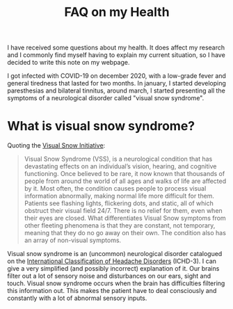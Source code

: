 #+TITLE: FAQ on my Health

I have received some questions about my health. It does affect my
research and I commonly find myself having to explain my current
situation, so I have decided to write this note on my webpage.

I got infected with COVID-19 on december 2020, with a low-grade fever
and general tiredness that lasted for two months. In january, I started
developing paresthesias and bilateral tinnitus, around march, I started
presenting all the symptoms of a neurological disorder called "visual snow
syndrome".

* What is visual snow syndrome?
Quoting the [[https://www.visualsnowinitiative.org/learn/][Visual Snow Initiative]]:

#+begin_quote
Visual Snow Syndrome (VSS), is a neurological condition that has
devastating effects on an individual’s vision, hearing, and cognitive
functioning. Once believed to be rare, it now known that thousands of
people from around the world of all ages and walks of life are
affected by it. Most often, the condition causes people to process
visual information abnormally, making normal life more difficult for
them. Patients see flashing lights, flickering dots, and static, all
of which obstruct their visual field 24/7. There is no relief for
them, even when their eyes are closed. What differentiates Visual Snow
symptoms from other fleeting phenomena is that they are constant, not
temporary, meaning that they do no go away on their own. The condition
also has an array of non-visual symptoms.
#+end_quote
  
Visual snow syndrome is an (uncommon) neurological disorder catalogued
on the [[https://journals.sagepub.com/doi/10.1177/0333102417738202][International Classification of Headache Disorders]] (ICHD-3). I
can give a very simplified (and possibly incorrect) explanation of it.
Our brains filter out a lot of sensory noise and disturbances on our
ears, sight and touch. Visual snow syndrome occurs when the brain has
difficulties filtering this information out. This makes the patient
have to deal consciously and constantly with a lot of abnormal sensory
inputs.


  



